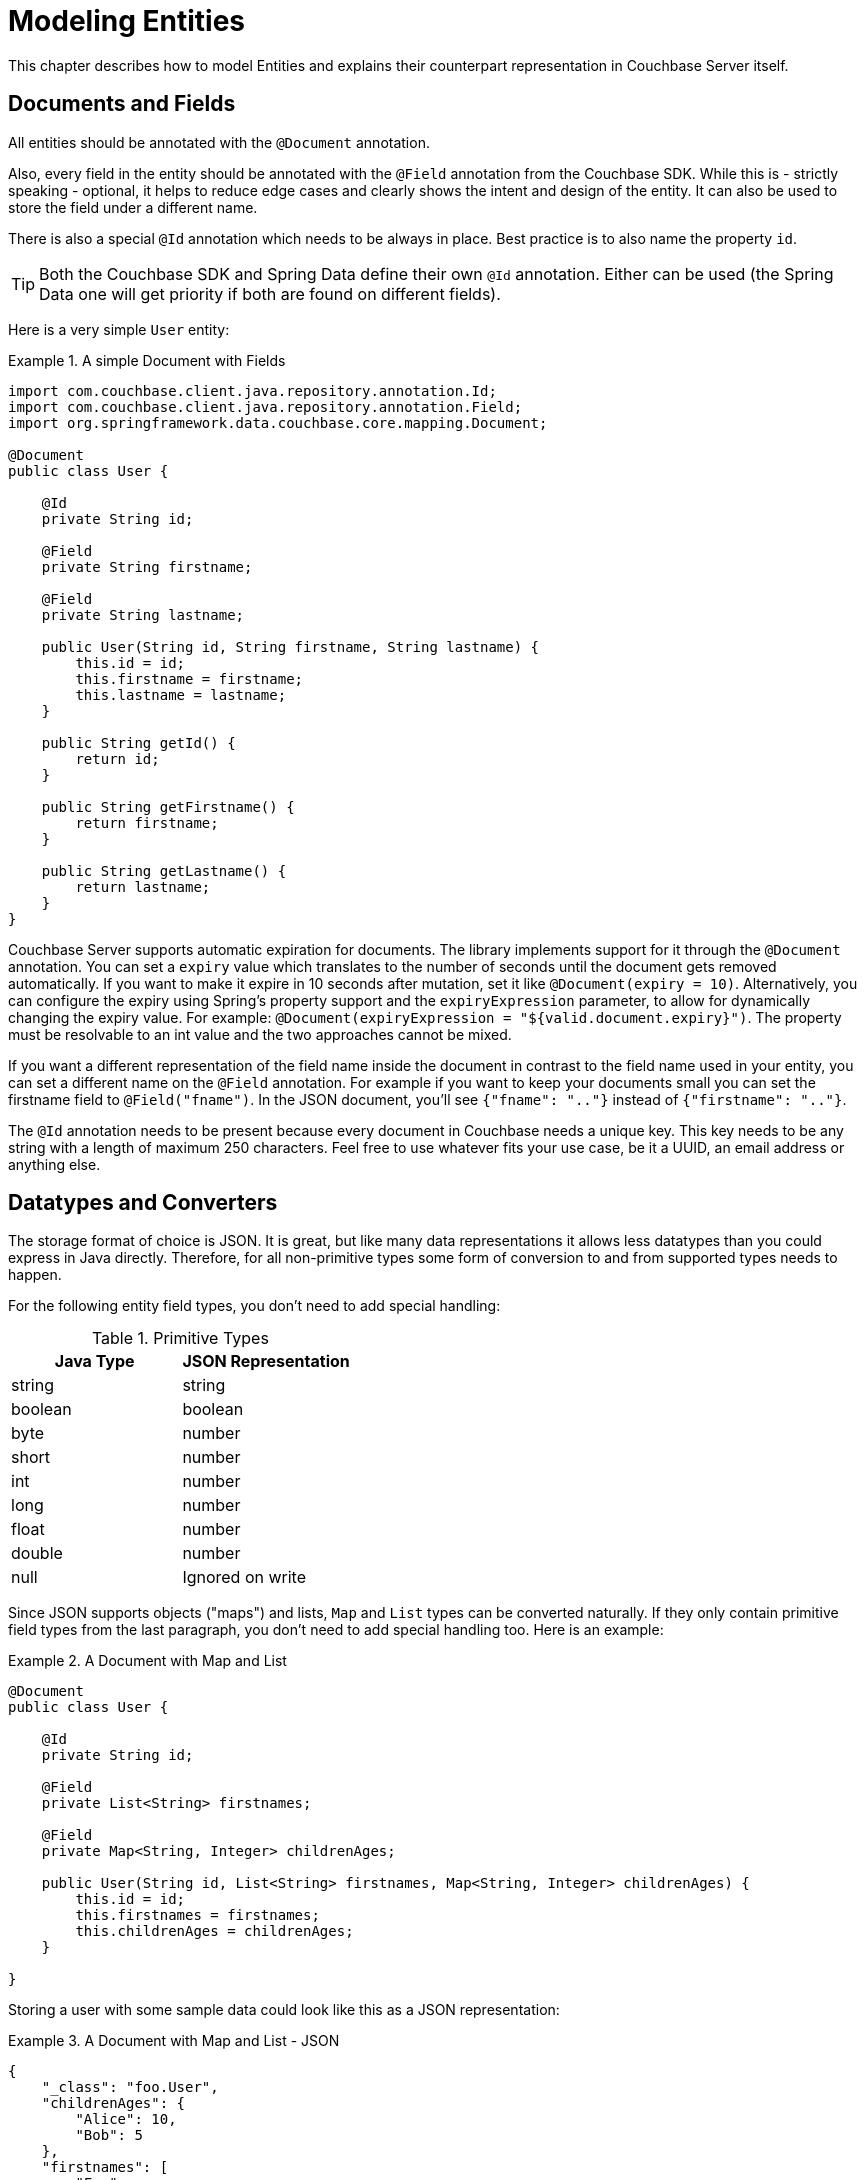 [[couchbase.entity]]
= Modeling Entities

This chapter describes how to model Entities and explains their counterpart representation in Couchbase Server itself.

[[basics]]
== Documents and Fields

All entities should be annotated with the `@Document` annotation.

Also, every field in the entity should be annotated with the `@Field` annotation from the Couchbase SDK. While this is - strictly speaking - optional, it helps to reduce edge cases and clearly shows the intent and design of the entity. It can also be used to store the field under a different name.

There is also a special `@Id` annotation which needs to be always in place. Best practice is to also name the property `id`.

TIP: Both the Couchbase SDK and Spring Data define their own `@Id` annotation. Either can be used (the Spring Data one will get priority if both are found on different fields).

Here is a very simple `User` entity:

.A simple Document with Fields
====
[source,java]
----
import com.couchbase.client.java.repository.annotation.Id;
import com.couchbase.client.java.repository.annotation.Field;
import org.springframework.data.couchbase.core.mapping.Document;

@Document
public class User {

    @Id
    private String id;

    @Field
    private String firstname;

    @Field
    private String lastname;

    public User(String id, String firstname, String lastname) {
        this.id = id;
        this.firstname = firstname;
        this.lastname = lastname;
    }

    public String getId() {
        return id;
    }

    public String getFirstname() {
        return firstname;
    }

    public String getLastname() {
        return lastname;
    }
}

----
====

Couchbase Server supports automatic expiration for documents. The library implements support for it through the `@Document` annotation. You can set a `expiry` value which translates to the number of seconds until the document gets removed automatically. If you want to make it expire in 10 seconds after mutation, set it like `@Document(expiry = 10)`. Alternatively, you can configure the expiry using Spring's property support and the `expiryExpression` parameter, to allow for dynamically changing the expiry value. For example: `@Document(expiryExpression = "${valid.document.expiry}")`. The property must be resolvable to an int value and the two approaches cannot be mixed.


If you want a different representation of the field name inside the document in contrast to the field name used in your entity, you can set a different name on the `@Field` annotation. For example if you want to keep your documents small you can set the firstname field to `@Field("fname")`. In the JSON document, you'll see `{"fname": ".."}` instead of `{"firstname": ".."}`.

The `@Id` annotation needs to be present because every document in Couchbase needs a unique key. This key needs to be any string with a length of maximum 250 characters. Feel free to use whatever fits your use case, be it a UUID, an email address or anything else.

[[datatypes]]
== Datatypes and Converters

The storage format of choice is JSON. It is great, but like many data representations it allows less datatypes than you could express in Java directly. Therefore, for all non-primitive types some form of conversion to and from supported types needs to happen.

For the following entity field types, you don't need to add special handling:


[cols="2", options="header"]
.Primitive Types
|===
| Java Type
| JSON Representation

| string
| string

| boolean
| boolean

| byte
| number

| short
| number

| int
| number

| long
| number

| float
| number

| double
| number

| null
| Ignored on write
|===
Since JSON supports objects ("maps") and lists, `Map` and `List` types can be converted naturally. If they only contain primitive field types from the last paragraph, you don't need to add special handling too. Here is an example:

.A Document with Map and List
====
[source,java]
----

@Document
public class User {

    @Id
    private String id;

    @Field
    private List<String> firstnames;

    @Field
    private Map<String, Integer> childrenAges;

    public User(String id, List<String> firstnames, Map<String, Integer> childrenAges) {
        this.id = id;
        this.firstnames = firstnames;
        this.childrenAges = childrenAges;
    }

}
----
====

Storing a user with some sample data could look like this as a JSON representation:

.A Document with Map and List - JSON
====
[source,json]
----

{
    "_class": "foo.User",
    "childrenAges": {
        "Alice": 10,
        "Bob": 5
    },
    "firstnames": [
        "Foo",
        "Bar",
        "Baz"
    ]
}
----
====

You don't need to break everything down to primitive types and Lists/Maps all the time. Of course, you can also compose other objects out of those primitive values. Let's modify the last example so that we want to store a `List` of `Children`:

.A Document with composed objects
====
[source,java]
----
@Document
public class User {

    @Id
    private String id;

    @Field
    private List<String> firstnames;

    @Field
    private List<Child> children;

    public User(String id, List<String> firstnames, List<Child> children) {
        this.id = id;
        this.firstnames = firstnames;
        this.children = children;
    }

    static class Child {
        private String name;
        private int age;

        Child(String name, int age) {
            this.name = name;
            this.age = age;
        }

    }

}
----
====

A populated object can look like:

.A Document with composed objects - JSON
====
[source,json]
----

{
  "_class": "foo.User",
  "children": [
    {
      "age": 4,
      "name": "Alice"
    },
    {
      "age": 3,
      "name": "Bob"
    }
  ],
  "firstnames": [
    "Foo",
    "Bar",
    "Baz"
  ]
}
----
====

Most of the time, you also need to store a temporal value like a `Date`. Since it can't be stored directly in JSON, a conversion needs to happen. The library implements default converters for `Date`, `Calendar` and JodaTime types (if on the classpath). All of those are represented by default in the document as a unix timestamp (number). You can always override the default behavior with custom converters as shown later. Here is an example:

.A Document with Date and Calendar
====
[source,java]
----
@Document
public class BlogPost {

    @Id
    private String id;

    @Field
    private Date created;

    @Field
    private Calendar updated;

    @Field
    private String title;

    public BlogPost(String id, Date created, Calendar updated, String title) {
        this.id = id;
        this.created = created;
        this.updated = updated;
        this.title = title;
    }

}
----
====

A populated object can look like:

.A Document with Date and Calendar - JSON
====
[source,json]
----
{
  "title": "a blog post title",
  "_class": "foo.BlogPost",
  "updated": 1394610843,
  "created": 1394610843897
}
----
====

If you want to override a converter or implement your own one, this is also possible. The library implements the general Spring Converter pattern. You can plug in custom converters on bean creation time in your configuration. Here's how you can configure it (in your overridden `AbstractCouchbaseConfiguration`):

.Custom Converters
====
[source,java]
----
@Override
public CustomConversions customConversions() {
    return new CustomConversions(Arrays.asList(FooToBarConverter.INSTANCE, BarToFooConverter.INSTANCE));
}

@WritingConverter
public static enum FooToBarConverter implements Converter<Foo, Bar> {
    INSTANCE;

    @Override
    public Bar convert(Foo source) {
        return /* do your conversion here */;
    }

}

@ReadingConverter
public static enum BarToFooConverter implements Converter<Bar, Foo> {
    INSTANCE;

    @Override
    public Foo convert(Bar source) {
        return /* do your conversion here */;
    }

}
----
====

There are a few things to keep in mind with custom conversions:

* To make it unambiguous, always use the `@WritingConverter` and `@ReadingConverter` annotations on your converters. Especially if you are dealing with primitive type conversions, this will help to reduce possible wrong conversions.
* If you implement a writing converter, make sure to decode into primitive types, maps and lists only. If you need more complex object types, use the `CouchbaseDocument` and `CouchbaseList` types, which are also understood by the underlying translation engine. Your best bet is to stick with as simple as possible conversions.
* Always put more special converters before generic converters to avoid the case where the wrong converter gets executed.
* For dates, reading converters should be able to read from any `Number` (not just `Long`). This is required for N1QL support.

[[version]]
== Optimistic Locking

Couchbase Server does not support multi-document transactions or rollback. To implement optimistic locking, Couchbase uses a CAS (compare and swap) approach. When a document is mutated, the CAS value also changes. The CAS is opaque to the client, the only thing you need to know is that it changes when the content or a meta information changes too.

In other datastores, similar behavior can be achieved through an arbitrary version field with a incrementing counter. Since Couchbase supports this in a much better fashion, it is easy to implement. If you want automatic optimistic locking support, all you need to do is add a `@Version` annotation on a long field like this:

.A Document with optimistic locking.
====
[source,java]
----
@Document
public class User {

        @Version
        private long version;

        // constructor, getters, setters...
}
----
====

If you load a document through the template or repository, the version field will be automatically populated with the current CAS value. It is important to note that you shouldn't access the field or even change it on your own. Once you save the document back, it will either succeed or fail with a `OptimisticLockingFailureException`. If you get such an exception, the further approach depends on what you want to achieve application wise. You should either retry the complete load-update-write cycle or propagate the error to the upper layers for proper handling.

[[validation]]
== Validation

The library supports JSR 303 validation, which is based on annotations directly in your entities. Of course you can add all kinds of validation in your service layer, but this way its nicely coupled to your actual entities.

To make it work, you need to include two additional dependencies. JSR 303 and a library that implements it, like the one supported by hibernate:

.Validation dependencies
====
[source,xml]
----
<dependency>
  <groupId>javax.validation</groupId>
  <artifactId>validation-api</artifactId>
</dependency>
<dependency>
  <groupId>org.hibernate</groupId>
  <artifactId>hibernate-validator</artifactId>
</dependency>
----
====
Now you need to add two beans to your configuration:

.Validation beans
====
[source,java]
----
@Bean
public LocalValidatorFactoryBean validator() {
    return new LocalValidatorFactoryBean();
}

@Bean
public ValidatingCouchbaseEventListener validationEventListener() {
    return new ValidatingCouchbaseEventListener(validator());
}
----
====

Now you can annotate your fields with JSR303 annotations. If a validation on `save()` fails, a `ConstraintViolationException` is thrown.

.Sample Validation Annotation
====
[source,java]
----
@Size(min = 10)
@Field
private String name;
----
====

[[auditing]]
== Auditing
Entities can be automatically audited (tracing which user created the object, updated the object, and at what times) through Spring Data auditing mechanisms.

First, note that only entities that have a `@Version` annotated field can be audited for creation (otherwise the framework will interpret a creation as an update).

Auditing works by annotating fields with `@CreatedBy`, `@CreatedDate`, `@LastModifiedBy` and `@LastModifiedDate`. The framework will automatically inject the correct values on those fields when persisting the entity. The xxxDate annotations must be put on a `Date` field (or compatible, eg. jodatime classes) while the xxxBy annotations can be put on fields of any class `T` (albeit both fields must be of the same type).

To configure auditing, first you need to have an auditor aware bean in the context. Said bean must be of type `AuditorAware<T>` (allowing to produce a value that can be stored in the xxxBy fields of type `T` we saw earlier). Secondly, you must activate auditing in your `@Configuration` class by using the `@EnableCouchbaseAuditing` annotation.

Here is an example:

.Sample Auditing Entity
====
[source,java]
----
@Document
public class AuditedItem {

  @Id
  private final String id;

  private String value;

  @CreatedBy
  private String creator;

  @LastModifiedBy
  private String lastModifiedBy;

  @LastModifiedDate
  private Date lastModification;

  @CreatedDate
  private Date creationDate;

  @Version
  private long version;

  //..omitted constructor/getters/setters/...
}
----
====
Notice both `@CreatedBy` and `@LastModifiedBy` are both put on a `String` field, so our `AuditorAware` must work with `String`.

.Sample AuditorAware implementation
====
[source,java]
----
public class NaiveAuditorAware implements AuditorAware<String> {

  private String auditor = "auditor";

  @Override
  public String getCurrentAuditor() {
    return auditor;
  }

  public void setAuditor(String auditor) {
    this.auditor = auditor;
  }
}
----
====

To tie all that together, we use the java configuration both to declare an AuditorAware bean and to activate auditing:

.Sample Auditing Configuration
====
[source,java]
----
@Configuration
@EnableCouchbaseAuditing //this activates auditing
public class AuditConfiguration extends AbstractCouchbaseConfiguration {

    //... a few abstract methods omitted here

    // this creates the auditor aware bean that will feed the annotations
    @Bean
    public NaiveAuditorAware testAuditorAware() {
      return new NaiveAuditorAware();
    }
----
====